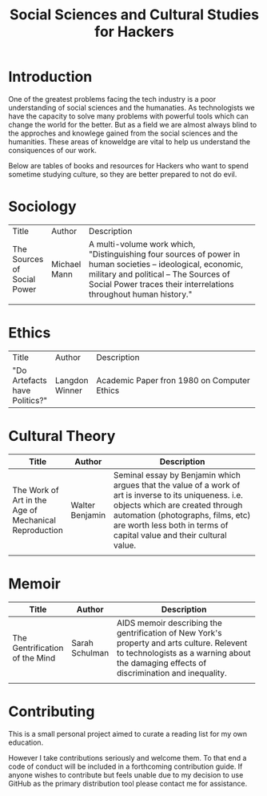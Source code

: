 #+TITLE: Social Sciences and Cultural Studies for Hackers

* Introduction 

One of the greatest problems facing the tech industry is a poor understanding of social sciences and the humanaties. As technologists we have the capacity to solve many problems with powerful tools which can change the world for the better. But as a field we are almost always blind to the approches and knowlege gained from the social sciences and the humanities. These areas of knoweldge are vital to help us understand the consiquences of our work. 

Below are tables of books and resources for Hackers who want to spend sometime studying culture, so they are better prepared to not do evil. 

* Sociology 

|                             |              | <80>                                                                             |
| Title                       | Author       | Description                                                                      |
| The Sources of Social Power | Michael Mann | A multi-volume work which, "Distinguishing four sources of power in human societies – ideological, economic, military and political – The Sources of Social Power traces their interrelations throughout human history." |
|                             |              |                                                                                  |

* Ethics 

|                               |                | <80>                                                                             |
| Title                         | Author         | Description                                                                      |
| "Do Artefacts have Politics?" | Langdon Winner | Academic Paper fron 1980 on Computer Ethics                                      |

* Cultural Theory 

|                                                       |                 | <80>                                                                             |
| Title                                                 | Author          | Description                                                                      |
|-------------------------------------------------------+-----------------+----------------------------------------------------------------------------------|
| The Work of Art in the Age of Mechanical Reproduction | Walter Benjamin | Seminal essay by Benjamin which argues that the value of a work of art is inverse to its uniqueness. i.e. objects which are created through automation (photographs, films, etc) are worth less both in terms of capital value and their cultural value. |
|                                                       |                 |                                                                                  |

* Memoir 
|                                |                | <80>                                                                             |
| Title                          | Author         | Description                                                                      |
|--------------------------------+----------------+----------------------------------------------------------------------------------|
| The Gentrification of the Mind | Sarah Schulman | AIDS memoir describing the gentrification of New York's property and arts culture. Relevent to technologists as a warning about the damaging effects of discrimination and inequality. |
|                                |                |                                                                                  |

* Contributing 

This is a small personal project aimed to curate a reading list for my own education. 

However I take contributions seriously and welcome them. To that end a code of conduct will be included in a forthcoming contribution guide. If anyone wishes to contribute but feels unable due to my decision to use GitHub as the primary distribution tool please contact me for assistance. 
